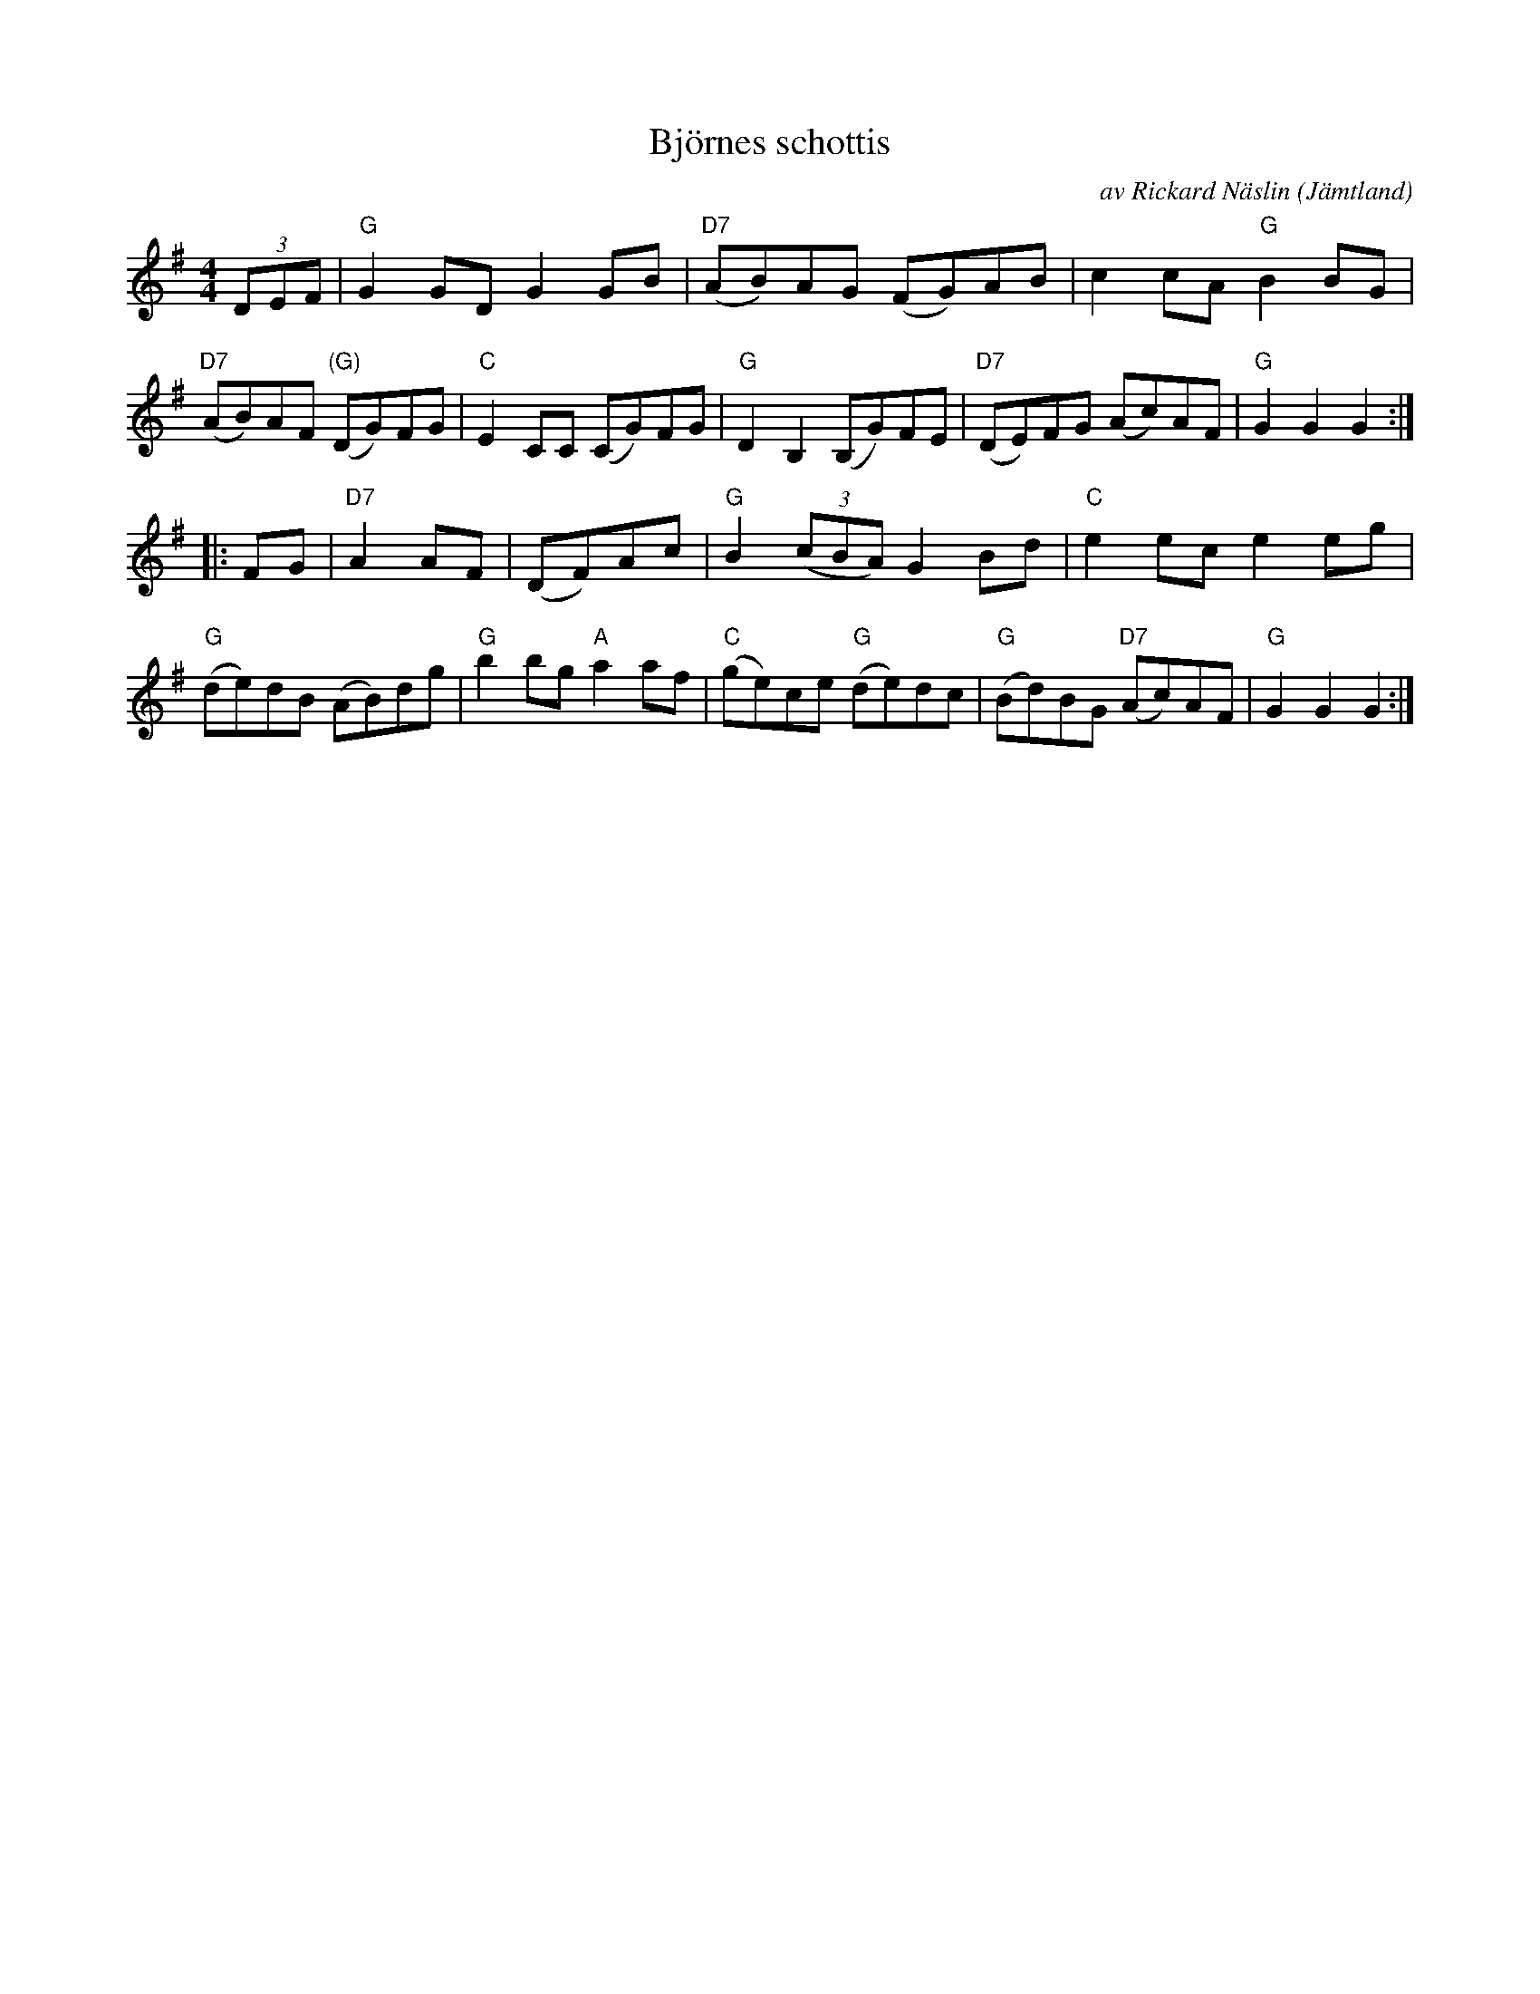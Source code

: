 X: 1
T: Bj\"ornes schottis
C: av Rickard N\"aslin
O: J\"amtland
S: Bruce Sagan's "scanfolk" session archive
F: https://app.box.com/s/u6iiren0igvsukrhdducy7orq72jayq8/file/763411076086
R: shottish
Z: 2021 John Chambers <jc:trillian.mit.edu>
M: 4/4
L: 1/8
K: G
(3DEF |\
"G"G2GD G2GB | "D7"(AB)AG (FG)AB | c2cA "G"B2BG | "D7"(AB)AF "(G)"(DG)FG |\
"C"E2CC (CG)FG | "G"D2B,2 (B,G)FE | "D7"(DE)FG (Ac)AF | "G"G2G2 G2 :|
|: FG |\
"D7"A2AF | (DF)Ac | "G"B2(3(cBA) G2Bd | "C"e2ec e2eg | "G"(de)dB (AB)dg |\
"G"b2bg "A"a2af | "C"(ge)ce "G"(de)dc | "G"(Bd)BG "D7"(Ac)AF | "G"G2G2 G2 :|

